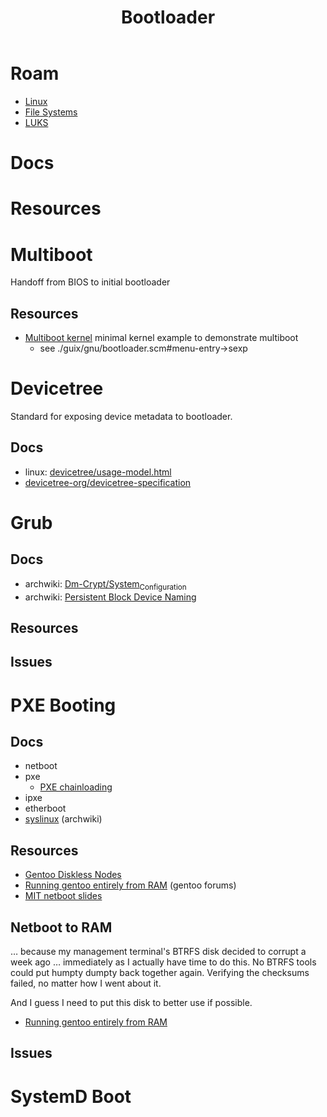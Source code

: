 :PROPERTIES:
:ID:       95146708-4046-4cdb-a5df-e15594f17733
:END:
#+TITLE: Bootloader
#+DESCRIPTION: Grub, Systemd boot
#+TAGS:

* Roam
+ [[id:bdae77b1-d9f0-4d3a-a2fb-2ecdab5fd531][Linux]]
+ [[id:d7cc15ac-db8c-4eff-9a1e-f6de0eefe638][File Systems]]
+ [[id:80ccbcbb-a244-418f-be86-47e8969928a5][LUKS]]

* Docs
* Resources

* Multiboot
Handoff from BIOS to initial bootloader

** Resources
+ [[https://alex.dzyoba.com/blog/multiboot/][Multiboot kernel]] minimal kernel example to demonstrate multiboot
  - see ./guix/gnu/bootloader.scm#menu-entry->sexp

* Devicetree
Standard for exposing device metadata to bootloader.

** Docs
+ linux: [[https://docs.kernel.org/devicetree/usage-model.html#id2][devicetree/usage-model.html]]
+ [[https://www.devicetree.org/specifications/][devicetree-org/devicetree-specification]]

* Grub
** Docs
+ archwiki: [[https://wiki.archlinux.org/title/Dm-crypt/System_Configuration][Dm-Crypt/System_Configuration]]
+ archwiki: [[https://wiki.archlinux.org/title/Persistent_block_device_naming][Persistent Block Device Naming]]

** Resources

** Issues

* PXE Booting
** Docs
+ netboot
+ pxe
  - [[https://sipb.mit.edu/iap/netboot/netboot-handout.pdf][PXE chainloading]]
+ ipxe
+ etherboot
+ [[https://wiki.archlinux.org/title/syslinux#UEFI_Systems][syslinux]] (archwiki)

** Resources
+ [[https://sipb.mit.edu/iap/netboot/netboot-handout.pdf][Gentoo Diskless Nodes]]
+ [[https://forums.gentoo.org/viewtopic-p-8740753.html?sid=027c05e0bb657a0e26c7c0d2f74586e0][Running gentoo entirely from RAM]] (gentoo forums)
+ [[https://sipb.mit.edu/iap/netboot/netboot-handout.pdf][MIT netboot slides]]

** Netboot to RAM

... because my management terminal's BTRFS disk decided to corrupt a week ago
... immediately as I actually have time to do this. No BTRFS tools could put
humpty dumpty back together again. Verifying the checksums failed, no matter how
I went about it.

And I guess I need to put this disk to better use if possible.

+ [[https://forums.gentoo.org/viewtopic-p-8740753.html?sid=027c05e0bb657a0e26c7c0d2f74586e0][Running gentoo entirely from RAM]]

** Issues

* SystemD Boot
